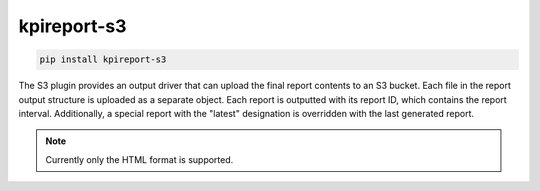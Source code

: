 =============
kpireport-s3
=============

.. image:: https://img.shields.io/pypi/v/kpireport-s3
   :target: https://pypi.org/project/kpireport-s3

.. code-block::

   pip install kpireport-s3

The S3 plugin provides an output driver that can upload the final report
contents to an S3 bucket. Each file in the report output structure is uploaded
as a separate object. Each report is outputted with its report ID, which
contains the report interval. Additionally, a special report with the "latest"
designation is overridden with the last generated report.

.. note::

   Currently only the HTML format is supported.
